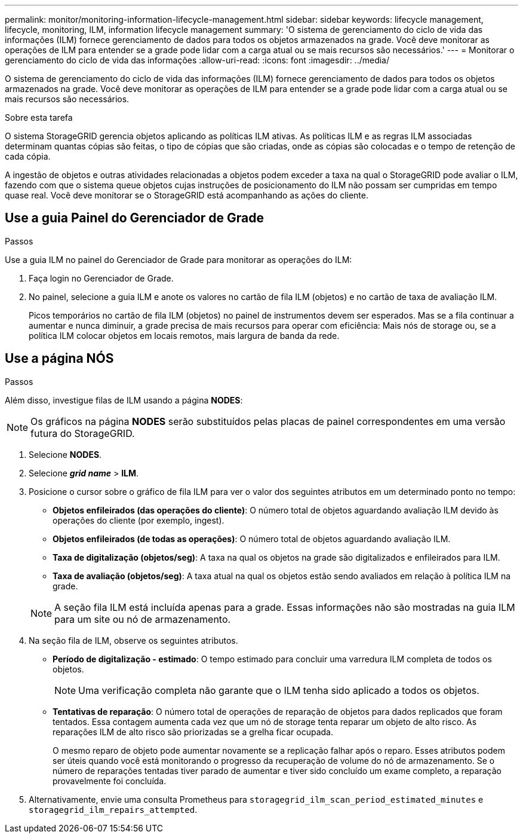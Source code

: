 ---
permalink: monitor/monitoring-information-lifecycle-management.html 
sidebar: sidebar 
keywords: lifecycle management, lifecycle, monitoring, ILM, information lifecycle management 
summary: 'O sistema de gerenciamento do ciclo de vida das informações (ILM) fornece gerenciamento de dados para todos os objetos armazenados na grade. Você deve monitorar as operações de ILM para entender se a grade pode lidar com a carga atual ou se mais recursos são necessários.' 
---
= Monitorar o gerenciamento do ciclo de vida das informações
:allow-uri-read: 
:icons: font
:imagesdir: ../media/


[role="lead"]
O sistema de gerenciamento do ciclo de vida das informações (ILM) fornece gerenciamento de dados para todos os objetos armazenados na grade. Você deve monitorar as operações de ILM para entender se a grade pode lidar com a carga atual ou se mais recursos são necessários.

.Sobre esta tarefa
O sistema StorageGRID gerencia objetos aplicando as políticas ILM ativas. As políticas ILM e as regras ILM associadas determinam quantas cópias são feitas, o tipo de cópias que são criadas, onde as cópias são colocadas e o tempo de retenção de cada cópia.

A ingestão de objetos e outras atividades relacionadas a objetos podem exceder a taxa na qual o StorageGRID pode avaliar o ILM, fazendo com que o sistema queue objetos cujas instruções de posicionamento do ILM não possam ser cumpridas em tempo quase real. Você deve monitorar se o StorageGRID está acompanhando as ações do cliente.



== Use a guia Painel do Gerenciador de Grade

.Passos
Use a guia ILM no painel do Gerenciador de Grade para monitorar as operações do ILM:

. Faça login no Gerenciador de Grade.
. No painel, selecione a guia ILM e anote os valores no cartão de fila ILM (objetos) e no cartão de taxa de avaliação ILM.
+
Picos temporários no cartão de fila ILM (objetos) no painel de instrumentos devem ser esperados. Mas se a fila continuar a aumentar e nunca diminuir, a grade precisa de mais recursos para operar com eficiência: Mais nós de storage ou, se a política ILM colocar objetos em locais remotos, mais largura de banda da rede.





== Use a página NÓS

.Passos
Além disso, investigue filas de ILM usando a página *NODES*:


NOTE: Os gráficos na página *NODES* serão substituídos pelas placas de painel correspondentes em uma versão futura do StorageGRID.

. Selecione *NODES*.
. Selecione *_grid name_* > *ILM*.
. Posicione o cursor sobre o gráfico de fila ILM para ver o valor dos seguintes atributos em um determinado ponto no tempo:
+
** *Objetos enfileirados (das operações do cliente)*: O número total de objetos aguardando avaliação ILM devido às operações do cliente (por exemplo, ingest).
** *Objetos enfileirados (de todas as operações)*: O número total de objetos aguardando avaliação ILM.
** *Taxa de digitalização (objetos/seg)*: A taxa na qual os objetos na grade são digitalizados e enfileirados para ILM.
** *Taxa de avaliação (objetos/seg)*: A taxa atual na qual os objetos estão sendo avaliados em relação à política ILM na grade.


+

NOTE: A seção fila ILM está incluída apenas para a grade. Essas informações não são mostradas na guia ILM para um site ou nó de armazenamento.

. Na seção fila de ILM, observe os seguintes atributos.
+
** *Período de digitalização - estimado*: O tempo estimado para concluir uma varredura ILM completa de todos os objetos.
+

NOTE: Uma verificação completa não garante que o ILM tenha sido aplicado a todos os objetos.

** *Tentativas de reparação*: O número total de operações de reparação de objetos para dados replicados que foram tentados. Essa contagem aumenta cada vez que um nó de storage tenta reparar um objeto de alto risco. As reparações ILM de alto risco são priorizadas se a grelha ficar ocupada.
+
O mesmo reparo de objeto pode aumentar novamente se a replicação falhar após o reparo. Esses atributos podem ser úteis quando você está monitorando o progresso da recuperação de volume do nó de armazenamento. Se o número de reparações tentadas tiver parado de aumentar e tiver sido concluído um exame completo, a reparação provavelmente foi concluída.



. Alternativamente, envie uma consulta Prometheus para `storagegrid_ilm_scan_period_estimated_minutes` e `storagegrid_ilm_repairs_attempted`.

